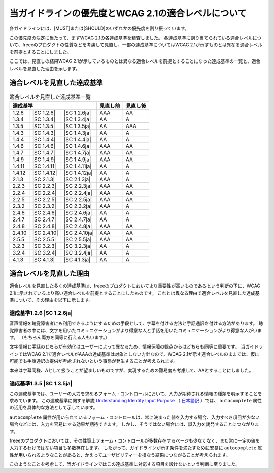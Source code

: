 .. _info-priority-diff:

当ガイドラインの優先度とWCAG 2.1の適合レベルについて
------------------------------------------------------

各ガイドラインには、[MUST]または[SHOULD]のいずれかの優先度を割り振っています。

この優先度の決定に当たって、まずWCAG 2.1の各達成基準を精査しました。
各達成基準に割り当てられている適合レベルについて、freeeのプロダクトの性質などを考慮して見直し、一部の達成基準についてはWCAG 2.1が示すものとは異なる適合レベルを前提とすることにしました。

ここでは、見直しの結果WCAG 2.1が示しているものとは異なる適合レベルを前提とすることになった達成基準の一覧と、適合レベルを見直した理由を示します。

適合レベルを見直した達成基準
^^^^^^^^^^^^^^^^^^^^^^^^^^^^

.. table:: 適合レベルを見直した達成基準一覧

   +--------------------------------------+----------+----------+
   | 達成基準                             | 見直し前 | 見直し後 |
   +========+=============+===============+==========+==========+
   | 1.2.6  | |SC 1.2.6|  | |SC 1.2.6ja|  | AAA      | AA       |
   +--------+-------------+---------------+----------+----------+
   | 1.3.4  | |SC 1.3.4|  | |SC 1.3.4ja|  | AA       | A        |
   +--------+-------------+---------------+----------+----------+
   | 1.3.5  | |SC 1.3.5|  | |SC 1.3.5ja|  | AA       | AAA      |
   +--------+-------------+---------------+----------+----------+
   | 1.4.3  | |SC 1.4.3|  | |SC 1.4.3ja|  | AA       | A        |
   +--------+-------------+---------------+----------+----------+
   | 1.4.4  | |SC 1.4.4|  | |SC 1.4.4ja|  | AA       | A        |
   +--------+-------------+---------------+----------+----------+
   | 1.4.6  | |SC 1.4.6|  | |SC 1.4.6ja|  | AAA      | AA       |
   +--------+-------------+---------------+----------+----------+
   | 1.4.7  | |SC 1.4.7|  | |SC 1.4.7ja|  | AAA      | AA       |
   +--------+-------------+---------------+----------+----------+
   | 1.4.9  | |SC 1.4.9|  | |SC 1.4.9ja|  | AAA      | AA       |
   +--------+-------------+---------------+----------+----------+
   | 1.4.11 | |SC 1.4.11| | |SC 1.4.11ja| | AA       | A        |
   +--------+-------------+---------------+----------+----------+
   | 1.4.12 | |SC 1.4.12| | |SC 1.4.12ja| | AA       | A        |
   +--------+-------------+---------------+----------+----------+
   | 2.1.3  | |SC 2.1.3|  | |SC 2.1.3ja|  | AAA      | A        |
   +--------+-------------+---------------+----------+----------+
   | 2.2.3  | |SC 2.2.3|  | |SC 2.2.3ja|  | AAA      | AA       |
   +--------+-------------+---------------+----------+----------+
   | 2.2.4  | |SC 2.2.4|  | |SC 2.2.4ja|  | AAA      | AA       |
   +--------+-------------+---------------+----------+----------+
   | 2.2.5  | |SC 2.2.5|  | |SC 2.2.5ja|  | AAA      | AA       |
   +--------+-------------+---------------+----------+----------+
   | 2.3.2  | |SC 2.3.2|  | |SC 2.3.2ja|  | AAA      | A        |
   +--------+-------------+---------------+----------+----------+
   | 2.4.6  | |SC 2.4.6|  | |SC 2.4.6ja|  | AA       | A        |
   +--------+-------------+---------------+----------+----------+
   | 2.4.7  | |SC 2.4.7|  | |SC 2.4.7ja|  | AA       | A        |
   +--------+-------------+---------------+----------+----------+
   | 2.4.8  | |SC 2.4.8|  | |SC 2.4.8ja|  | AAA      | AA       |
   +--------+-------------+---------------+----------+----------+
   | 2.4.10 | |SC 2.4.10| | |SC 2.4.10ja| | AAA      | AA       |
   +--------+-------------+---------------+----------+----------+
   | 2.5.5  | |SC 2.5.5|  | |SC 2.5.5ja|  | AAA      | AA       |
   +--------+-------------+---------------+----------+----------+
   | 3.2.3  | |SC 3.2.3|  | |SC 3.2.3ja|  | AA       | A        |
   +--------+-------------+---------------+----------+----------+
   | 3.2.4  | |SC 3.2.4|  | |SC 3.2.4ja|  | AA       | A        |
   +--------+-------------+---------------+----------+----------+
   | 4.1.3  | |SC 4.1.3|  | |SC 4.1.3ja|  | AA       | A        |
   +--------+-------------+---------------+----------+----------+

適合レベルを見直した理由
^^^^^^^^^^^^^^^^^^^^^^^^^

適合レベルを見直した多くの達成基準は、freeeのプロダクトにおいてより重要性が高いものであるという判断の下に、WCAG 2.1に示されているより高い適合レベルを前提とすることにしたものです。
これとは異なる理由で適合レベルを見直した達成基準について、その理由を以下に示します。

達成基準1.2.6 |SC 1.2.6ja|
~~~~~~~~~~~~~~~~~~~~~~~~~~

音声情報を聴覚障害者にも利用できるようにするための手段として、字幕を付ける方法と手話通訳を付ける方法があります。
聴覚障害者の中には、文字を用いたコミュニケーションがより得意な人と手話を用いたコミュニケーションがより得意な人がいます。
（もちろん両方を同等に行える人もいます。）

文字情報と手話のどちらが有効化はユーザーによって異なるため、情報保障の観点からはどちらも同等に重要です。
当ガイドラインではWCAG 2.1で適合レベルがAAAの達成基準は対象としない方針なので、WCAG 2.1が示す適合レベルのままでは、仮に可能でも手話通訳の提供が考慮されないという事態が発生することが考えられます。

本来は字幕同様、Aとして扱うことが望ましいものですが、実現するための難易度も考慮して、AAとすることにしました。

達成基準1.3.5 |SC 1.3.5ja|
~~~~~~~~~~~~~~~~~~~~~~~~~~

この達成基準では、ユーザーの入力を求めるフォーム・コントロールにおいて、入力が期待される情報の種類を明示することを求めています。
この達成基準に関する解説 `Understanding Identify Input Purpose <https://www.w3.org/WAI/WCAG21/Understanding/identify-input-purpose.html>`_ （ `日本語訳 <https://waic.jp/docs/WCAG21/Understanding/identify-input-purpose.html>`_ ）では、 ``autocomplete`` 属性の活用を具体的な方法として示しています。

``autocomplete`` 属性が用いられているフォーム・コントロールは、常に決まった値を入力する場合、入力すべき項目が少ない場合などには、入力を容易にする効果が期待できます。
しかし、そうではない場合には、誤入力を誘発することにつながります。

freeeのプロダクトにおいては、その性質上フォーム・コントロールが多数存在するページも少なくなく、また常に一定の値を入力するわけではない項目も多数存在します。
したがって、ガイドラインが示す条件を満たすために安易に ``autocomplete`` 属性が用いられるようなことがあると、かえってユーザビリティーを損なう結果につながることが考えられます。

このようなことを考慮して、当ガイドラインではこの達成基準に対応する項目を設けないという判断に至りました。
